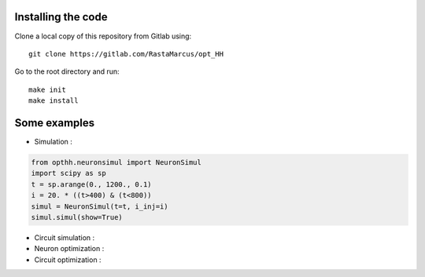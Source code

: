 Installing the code
-------------------

Clone a local copy of this repository from Gitlab using::

      git clone https://gitlab.com/RastaMarcus/opt_HH

Go to the root directory and run::

      make init
      make install


Some examples
------------------

- Simulation :

.. code-block:: python

    from opthh.neuronsimul import NeuronSimul
    import scipy as sp
    t = sp.arange(0., 1200., 0.1)
    i = 20. * ((t>400) & (t<800))
    simul = NeuronSimul(t=t, i_inj=i)
    simul.simul(show=True)


.. image:: ../img/sim.png
    :width: 1200px
    :align: center
    :height: 750px
    :scale: 50
    :alt: alternate text

- Circuit simulation :

- Neuron optimization :

- Circuit optimization :